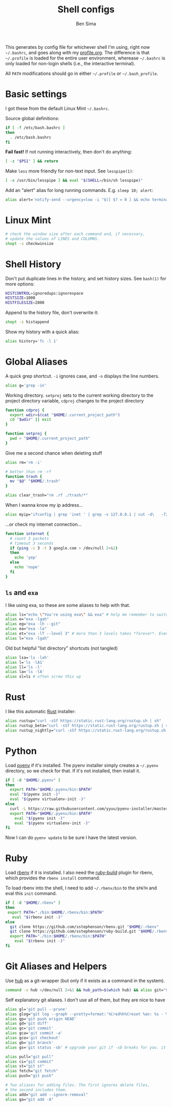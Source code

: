 #+title:    Shell configs
#+author:   Ben Sima
#+email:    bensima@gmail.com
#+property: tangle ~/.bashrc
#+property: comments org
#+property: shebang #!/bin/sh

This generates by config file for whichever shell I'm using, right now
=~/.bashrc=, and goes along with my [[file:profile.org][profile.org]]. The difference is that
=~/.profile= is loaded for the entire user environment, wherease =~/.bashrc= is
only loaded for non-login shells (i.e., the interactive terminal).

All =PATH= modifications should go in either =~/.profile= or =~/.bash_profile=.

* Basic settings

I got these from the default Linux Mint =~/.bashrc=.

Source global definitions:

#+BEGIN_SRC sh
if [ -f /etc/bash.bashrc ]
then
  . /etc/bash.bashrc
fi
#+END_SRC

*Fail fast!* If not running interactively, then don't do anything:

#+BEGIN_SRC sh
[ -z "$PS1" ] && return
#+END_SRC

Make =less= more friendly for non-text input. See =lesspipe(1)=:

#+BEGIN_SRC sh
[ -x /usr/bin/lesspipe ] && eval "$(SHELL=/bin/sh lesspipe)"
#+END_SRC

Add an "alert" alias for long running commands. E.g. =sleep 10; alert=:

#+BEGIN_SRC sh
alias alert='notify-send --urgency=low -i "$([ $? = 0 ] && echo terminal || echo error)" "$(history|tail -n1|sed -e '\''s/^\s*[0-9]\+\s*//;s/[;&|]\s*alert$//'\'')"'
#+END_SRC

* Linux Mint

#+BEGIN_SRC sh
# check the window size after each command and, if necessary,
# update the values of LINES and COLUMNS.
shopt -s checkwinsize
#+END_SRC

* Shell History

Don't put duplicate lines in the history, and set history sizes. See =bash(1)=
for more options:

#+BEGIN_SRC sh
HISTCONTROL=ignoredups:ignorespace
HISTSIZE=1000
HISTFILESIZE=2000
#+END_SRC

Append to the history file, don't overwrite it:

#+BEGIN_SRC sh
shopt -s histappend
#+END_SRC

Show my history with a quick alias:

#+BEGIN_SRC sh
alias history='fc -l 1'
#+END_SRC

* Global Aliases

A quick grep shortcut. =-i= ignores case, and =-n= displays the line numbers.

#+BEGIN_SRC sh
alias g='grep -in'
#+END_SRC

Working directory. =setproj= sets to the current working directory to the
project directory variable, =cdproj= changes to the project directory

#+BEGIN_SRC sh
function cdproj {
  export wdir=$(cat "$HOME/.current_project_path")
  cd "$wdir" || exit
}

function setproj {
  pwd > "$HOME/.current_project_path"
}
#+END_SRC

Give me a second chance when deleting stuff

#+BEGIN_SRC sh
alias rm='rm -i'

# better than rm -rf
function trash {
  mv "$@" "$HOME/.trash"
}

alias clear_trash="rm .rf ./trash/*"
#+END_SRC

When I wanna know my ip address...

#+BEGIN_SRC sh
alias myip="ifconfig | grep 'inet ' | grep -v 127.0.0.1 | cut -d\   -f2"
#+END_SRC

...or check my internet connection...

#+BEGIN_SRC sh
function internet {
  # count 3 packets
  # timeout 3 seconds
  if (ping -c 3 -t 3 google.com > /dev/null 2>&1)
  then
    echo 'yep'
  else
    echo 'nope'
  fi
}
#+END_SRC

** =ls= and =exa=

I like using exa, so these are some aliases to help with that.

#+BEGIN_SRC sh
alias ls="echo \"You're using exa\" && exa" # help me remember to switch to exa
alias e="exa -lgah"
alias eg="exa -lh --git"
alias ea="exa -la"
alias et="exa -lT --level 3" # more than 3 levels takes *forever*. Even 3 takes a while :(
alias l="exa -lgah"
#+END_SRC

Old but helpful "list directory" shortcuts (not tangled)

#+BEGIN_SRC sh :tangle no
alias lsa='ls -lah'
alias l='ls -lA1'
alias ll='ls -l'
alias la='ls -lA'
alias sl=ls # often screw this up
#+END_SRC

* Rust

I like this automatic [[https://www.rust-lang.org/install.html][Rust]] installer:

#+BEGIN_SRC sh
alias rustup="curl -sSf https://static.rust-lang.org/rustup.sh | sh"
alias rustup_beta="curl -sSf https://static.rust-lang.org/rustup.sh | sh -s -- --channel=beta"
alias rustup_nightly="curl -sSf https://static.rust-lang.org/rustup.sh | sh -s -- --channel=nightly"
#+END_SRC

* Python

Load [[https://github.com/yyuu/pyenv][pyenv]] if it's installed. The pyenv installer simply creates a =~/.pyenv=
directory, so we check for that. If it's not installed, then install it.

  #+BEGIN_SRC sh :tangle ~/.bash_profile
if [ -d "$HOME/.pyenv" ]
then
  export PATH="$HOME/.pyenv/bin:$PATH"
  eval "$(pyenv init -)"
  eval "$(pyenv virtualenv-init -)"
else
  curl -L https://raw.githubusercontent.com/yyuu/pyenv-installer/master/bin/pyenv-installer | bash
  export PATH="$HOME/.pyenv/bin:$PATH"
    eval "$(pyenv init -)"
    eval "$(pyenv virtualenv-init -)"
fi
  #+END_SRC

  Now I can do =pyenv update= to be sure I have the latest version.

* Ruby

Load [[https://github.com/sstephenson/rbenv][rbenv]] if it is installed. I also need the [[https://github.com/sstephenson/ruby-build][ruby-build]] plugin for rbenv,
which provides the =rbenv install= command.

To load rbenv into the shell, I need to add =~/.rbenv/bin= to the =$PATH= and
eval this =init= command.

#+BEGIN_SRC sh :tangle ~/.bash_profile
if [ -d "$HOME/.rbenv" ]
then
 export PATH="./bin:$HOME/.rbenv/bin:$PATH"
   eval "$(rbenv init -)"
else
  git clone https://github.com/sstephenson/rbenv.git "$HOME/.rbenv"
  git clone https://github.com/sstephenson/ruby-build.git "$HOME/.rbenv/plugins/ruby-build"
  export PATH="./bin:$HOME/.rbenv/bin:$PATH"
    eval "$(rbenv init -)"
fi
#+END_SRC

* Git Aliases and Helpers

Use [[https://hub.github.com/][hub]] as a git-wrapper (but only if it exists as a command in the system).

#+BEGIN_SRC sh
command -v hub >/dev/null 2>&1 && hub_path=$(which hub) && alias git="$hub_path"
#+END_SRC

Self explanatory git aliases. I don't use all of them, but they are nice to have

#+BEGIN_SRC sh
alias gl='git pull --prune'
alias glog="git log --graph --pretty=format:'%Cred%h%Creset %an: %s - %Creset %C(yellow)%d%Creset %Cgreen(%cr)%Creset' --abbrev-commit --date=relative"
alias gp='git push origin HEAD'
alias gd='git diff'
alias gc='git commit'
alias gca='git commit -a'
alias gco='git checkout'
alias gb='git branch'
alias gs='git status -sb' # upgrade your git if -sb breaks for you. it's fun.

alias pull="git pull"
alias ci="git commit"
alias st="git st"
alias fetch="git fetch"
alias push="git push"

# Two aliases for adding files. The first ignores delete files,
# the second includes them.
alias add="git add --ignore-removal"
alias ga="git add -A"
#+END_SRC
